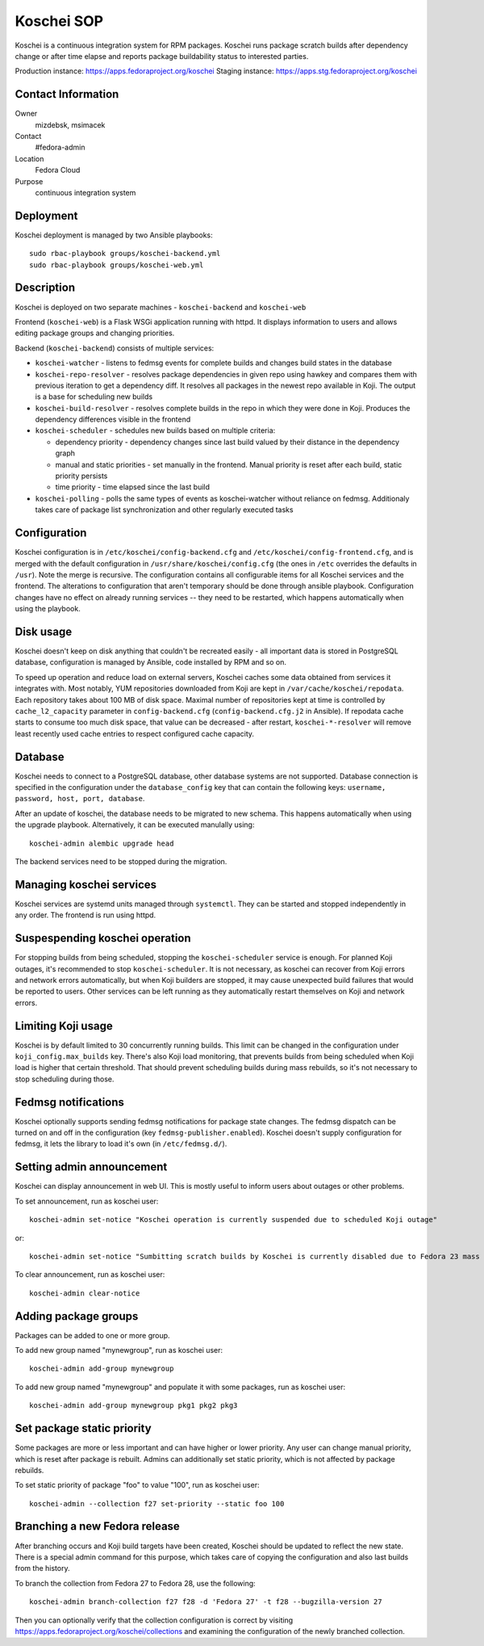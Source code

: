 .. title: Koschei SOP
.. slug: infra-koschei
.. date: 2016-09-29
.. taxonomy: Contributors/Infrastructure

===========
Koschei SOP
===========

Koschei is a continuous integration system for RPM packages.
Koschei runs package scratch builds after dependency change or
after time elapse and reports package buildability status to
interested parties.

Production instance: https://apps.fedoraproject.org/koschei
Staging instance:    https://apps.stg.fedoraproject.org/koschei

Contact Information
===================
Owner
	mizdebsk, msimacek
Contact
	#fedora-admin
Location
	Fedora Cloud
Purpose
	continuous integration system


Deployment
==========

Koschei deployment is managed by two Ansible playbooks::

  sudo rbac-playbook groups/koschei-backend.yml
  sudo rbac-playbook groups/koschei-web.yml

Description
===========
Koschei is deployed on two separate machines - ``koschei-backend`` and ``koschei-web``

Frontend (``koschei-web``) is a Flask WSGi application running with httpd.
It displays information to users and allows editing package groups and
changing priorities.

Backend (``koschei-backend``) consists of multiple services:

- ``koschei-watcher`` - listens to fedmsg events for complete builds and
  changes build states in the database

- ``koschei-repo-resolver`` - resolves package dependencies in given repo using
  hawkey and compares them with previous iteration to get a dependency diff. It
  resolves all packages in the newest repo available in Koji. The output is
  a base for scheduling new builds

- ``koschei-build-resolver`` - resolves complete builds in the repo in which they
  were done in Koji. Produces the dependency differences visible in the
  frontend

- ``koschei-scheduler`` - schedules new builds based on multiple criteria:

  - dependency priority - dependency changes since last build valued by their
    distance in the dependency graph
  - manual and static priorities - set manually in the frontend. Manual
    priority is reset after each build, static priority persists
  - time priority - time elapsed since the last build

- ``koschei-polling`` - polls the same types of events as koschei-watcher
  without reliance on fedmsg. Additionaly takes care of package list
  synchronization and other regularly executed tasks


Configuration
=============
Koschei configuration is in ``/etc/koschei/config-backend.cfg`` and
``/etc/koschei/config-frontend.cfg``, and is merged with the default
configuration in ``/usr/share/koschei/config.cfg`` (the ones in ``/etc``
overrides the defaults in ``/usr``). Note the merge is recursive. The
configuration contains all configurable items for all Koschei services
and the frontend. The alterations to configuration that aren't
temporary should be done through ansible playbook. Configuration
changes have no effect on already running services -- they need to be
restarted, which happens automatically when using the playbook.


Disk usage
==========
Koschei doesn't keep on disk anything that couldn't be recreated
easily - all important data is stored in PostgreSQL database,
configuration is managed by Ansible, code installed by RPM and so on.

To speed up operation and reduce load on external servers, Koschei
caches some data obtained from services it integrates with.  Most
notably, YUM repositories downloaded from Koji are kept in
``/var/cache/koschei/repodata``.  Each repository takes about 100 MB
of disk space.  Maximal number of repositories kept at time is
controlled by ``cache_l2_capacity`` parameter in
``config-backend.cfg`` (``config-backend.cfg.j2`` in Ansible).  If
repodata cache starts to consume too much disk space, that value can
be decreased - after restart, ``koschei-*-resolver`` will remove least
recently used cache entries to respect configured cache capacity.


Database
========
Koschei needs to connect to a PostgreSQL database, other database
systems are not supported. Database connection is specified in the
configuration under the ``database_config`` key that can contain the
following keys: ``username, password, host, port, database``.

After an update of koschei, the database needs to be migrated to new
schema. This happens automatically when using the upgrade playbook.
Alternatively, it can be executed manulally using::

  koschei-admin alembic upgrade head

The backend services need to be stopped during the migration.


Managing koschei services
=========================
Koschei services are systemd units managed through ``systemctl``. They can
be started and stopped independently in any order. The frontend is run
using httpd.


Suspespending koschei operation
===============================
For stopping builds from being scheduled, stopping the ``koschei-scheduler``
service is enough. For planned Koji outages, it's recommended to stop
``koschei-scheduler``. It is not necessary, as koschei can recover
from Koji errors and network errors automatically, but when Koji
builders are stopped, it may cause unexpected build failures that would
be reported to users. Other services can be left running as they
automatically restart themselves on Koji and network errors.


Limiting Koji usage
===================
Koschei is by default limited to 30 concurrently running builds. This
limit can be changed in the configuration under
``koji_config.max_builds`` key. There's also Koji load monitoring, that
prevents builds from being scheduled when Koji load is higher that
certain threshold. That should prevent scheduling builds during mass
rebuilds, so it's not necessary to stop scheduling during those.


Fedmsg notifications
====================
Koschei optionally supports sending fedmsg notifications for package
state changes. The fedmsg dispatch can be turned on and off in the
configuration (key ``fedmsg-publisher.enabled``). Koschei doesn't supply
configuration for fedmsg, it lets the library to load it's own (in
``/etc/fedmsg.d/``).


Setting admin announcement
==========================
Koschei can display announcement in web UI. This is mostly useful to
inform users about outages or other problems.

To set announcement, run as koschei user::

  koschei-admin set-notice "Koschei operation is currently suspended due to scheduled Koji outage"

or::

  koschei-admin set-notice "Sumbitting scratch builds by Koschei is currently disabled due to Fedora 23 mass rebuild"

To clear announcement, run as koschei user::

  koschei-admin clear-notice


Adding package groups
=====================
Packages can be added to one or more group.

To add new group named "mynewgroup", run as koschei user::

  koschei-admin add-group mynewgroup

To add new group named "mynewgroup" and populate it with some
packages, run as koschei user::

  koschei-admin add-group mynewgroup pkg1 pkg2 pkg3


Set package static priority
===========================
Some packages are more or less important and can have higher or lower
priority. Any user can change manual priority, which is reset after
package is rebuilt. Admins can additionally set static priority, which
is not affected by package rebuilds.

To set static priority of package "foo" to value "100", run as
koschei user::

  koschei-admin --collection f27 set-priority --static foo 100


Branching a new Fedora release
==============================
After branching occurs and Koji build targets have been created,
Koschei should be updated to reflect the new state. There is a special
admin command for this purpose, which takes care of copying the
configuration and also last builds from the history.

To branch the collection from Fedora 27 to Fedora 28, use the following::

  koschei-admin branch-collection f27 f28 -d 'Fedora 27' -t f28 --bugzilla-version 27

Then you can optionally verify that the collection configuration
is correct by visiting https://apps.fedoraproject.org/koschei/collections
and examining the configuration of the newly branched collection.
